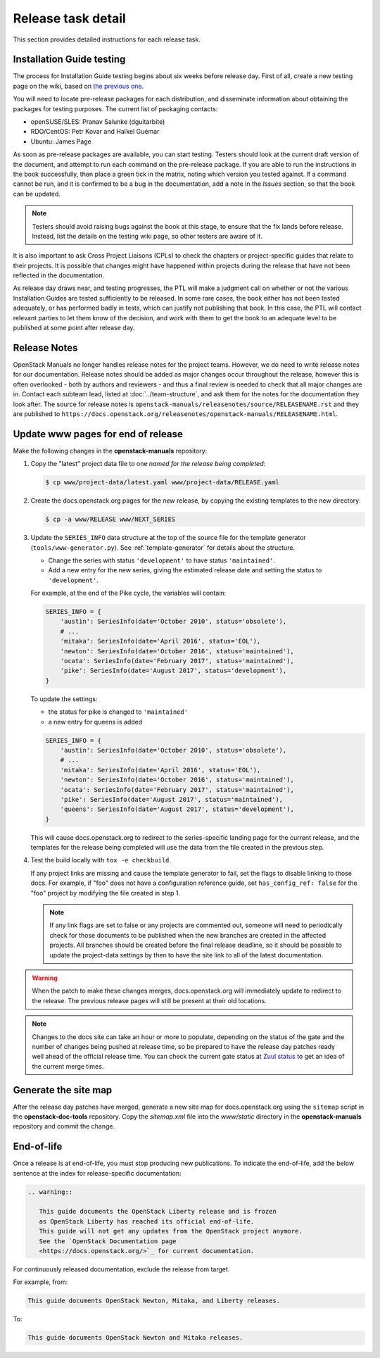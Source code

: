 .. _release-task-detail:

===================
Release task detail
===================

This section provides detailed instructions for each release task.

Installation Guide testing
~~~~~~~~~~~~~~~~~~~~~~~~~~~~~

The process for Installation Guide testing begins about six weeks before
release day. First of all, create a new testing page on the wiki, based on
`the previous one
<https://wiki.openstack.org/wiki/Documentation/NewtonDocTesting>`_.

You will need to locate pre-release packages for each distribution, and
disseminate information about obtaining the packages for testing purposes.
The current list of packaging contacts:

* openSUSE/SLES: Pranav Salunke (dguitarbite)
* RDO/CentOS: Petr Kovar and Haïkel Guémar
* Ubuntu: James Page

As soon as pre-release packages are available, you can start testing. Testers
should look at the current draft version of the document, and attempt to
run each command on the pre-release package. If you are able to run the
instructions in the book successfully, then place a green tick in the
matrix, noting which version you tested against. If a command cannot be run,
and it is confirmed to be a bug in the documentation, add a note in the
`Issues` section, so that the book can be updated.

.. note::

   Testers should avoid raising bugs against the book at this stage, to ensure
   that the fix lands before release. Instead, list the details on the testing
   wiki page, so other testers are aware of it.

It is also important to ask Cross Project Liaisons (CPLs) to check the
chapters or project-specific guides that relate to their projects. It is
possible that changes might have happened within projects during the
release that have not been reflected in the documentation.

As release day draws near, and testing progresses, the PTL will make a
judgment call on whether or not the various Installation Guides are
tested sufficiently to be released. In some rare cases, the book either
has not been tested adequately, or has performed badly in tests, which can
justify not publishing that book. In this case, the PTL will contact
relevant parties to let them know of the decision, and work with them to
get the book to an adequate level to be published at some point after
release day.

Release Notes
~~~~~~~~~~~~~

OpenStack Manuals no longer handles release notes for the project teams.
However, we do need to write release notes for our documentation. Release
notes should be added as major changes occur throughout the release, however
this is often overlooked - both by authors and reviewers - and thus a final
review is needed to check that all major changes are in. Contact each subteam
lead, listed at :doc:`../team-structure`, and ask them for the notes for the
documentation they look after. The source for release notes is
``openstack-manuals/releasenotes/source/RELEASENAME.rst`` and they are
published to
``https://docs.openstack.org/releasenotes/openstack-manuals/RELEASENAME.html``.

.. _release-www-page-updates:

Update www pages for end of release
~~~~~~~~~~~~~~~~~~~~~~~~~~~~~~~~~~~

Make the following changes in the **openstack-manuals** repository:

#. Copy the "latest" project data file to one *named for the release
   being completed*:

   .. code-block:: console

      $ cp www/project-data/latest.yaml www/project-data/RELEASE.yaml

#. Create the docs.openstack.org pages for the *new* release, by
   copying the existing templates to the new directory:

   .. code-block:: console

      $ cp -a www/RELEASE www/NEXT_SERIES

#. Update the ``SERIES_INFO`` data structure at the top of the source
   file for the template generator (``tools/www-generator.py``). See
   :ref:`template-generator` for details about the structure.

   * Change the series with status ``'development'`` to have status
     ``'maintained'``.
   * Add a new entry for the new series, giving the estimated release
     date and setting the status to ``'development'``.

   For example, at the end of the Pike cycle, the variables will
   contain:

   .. code-block:: python

      SERIES_INFO = {
          'austin': SeriesInfo(date='October 2010', status='obsolete'),
          # ...
          'mitaka': SeriesInfo(date='April 2016', status='EOL'),
          'newton': SeriesInfo(date='October 2016', status='maintained'),
          'ocata': SeriesInfo(date='February 2017', status='maintained'),
          'pike': SeriesInfo(date='August 2017', status='development'),
      }

   To update the settings:

   * the status for pike is changed to ``'maintained'``
   * a new entry for queens is added

   .. code-block:: python

      SERIES_INFO = {
          'austin': SeriesInfo(date='October 2010', status='obsolete'),
          # ...
          'mitaka': SeriesInfo(date='April 2016', status='EOL'),
          'newton': SeriesInfo(date='October 2016', status='maintained'),
          'ocata': SeriesInfo(date='February 2017', status='maintained'),
          'pike': SeriesInfo(date='August 2017', status='maintained'),
          'queens': SeriesInfo(date='August 2017', status='development'),
      }

   This will cause docs.openstack.org to redirect to the
   series-specific landing page for the current release, and the
   templates for the release being completed will use the data from
   the file created in the previous step.

#. Test the build locally with ``tox -e checkbuild``.

   If any project links are missing and cause the template generator
   to fail, set the flags to disable linking to those docs. For
   example, if "foo" does not have a configuration reference guide,
   set ``has_config_ref: false`` for the "foo" project by modifying
   the file created in step 1.

   .. note::

      If any link flags are set to false or any projects are commented
      out, someone will need to periodically check for those documents
      to be published when the new branches are created in the
      affected projects. All branches should be created before the
      final release deadline, so it should be possible to update the
      project-data settings by then to have the site link to all of
      the latest documentation.

.. warning::

   When the patch to make these changes merges, docs.openstack.org
   will immediately update to redirect to the release. The previous
   release pages will still be present at their old locations.

.. note::

   Changes to the docs site can take an hour or more to populate,
   depending on the status of the gate and the number of changes being
   pushed at release time, so be prepared to have the release day
   patches ready well ahead of the official release time. You can
   check the current gate status at `Zuul status
   <http://zuul.openstack.org/>`_ to get an idea of the current
   merge times.

Generate the site map
~~~~~~~~~~~~~~~~~~~~~

After the release day patches have merged, generate a new site map for
docs.openstack.org using the ``sitemap`` script in the **openstack-doc-tools**
repository. Copy the `sitemap.xml` file into the `www/static` directory in
the **openstack-manuals** repository and commit the change.

End-of-life
~~~~~~~~~~~

Once a release is at end-of-life, you must stop producing new publications.
To indicate the end-of-life, add the below sentence at the index
for release-specific documentation:

.. code-block:: rst

   .. warning::

      This guide documents the OpenStack Liberty release and is frozen
      as OpenStack Liberty has reached its official end-of-life.
      This guide will not get any updates from the OpenStack project anymore.
      See the `OpenStack Documentation page
      <https://docs.openstack.org/>`_ for current documentation.

For continuously released documentation, exclude the release from target.

For example, from:

.. code-block:: rst

   This guide documents OpenStack Newton, Mitaka, and Liberty releases.

To:

.. code-block:: rst

   This guide documents OpenStack Newton and Mitaka releases.

.. seealso::

   See :ref:`docs_builds_eol` for instructions for building
   documentation for versions past their end-of-life.
